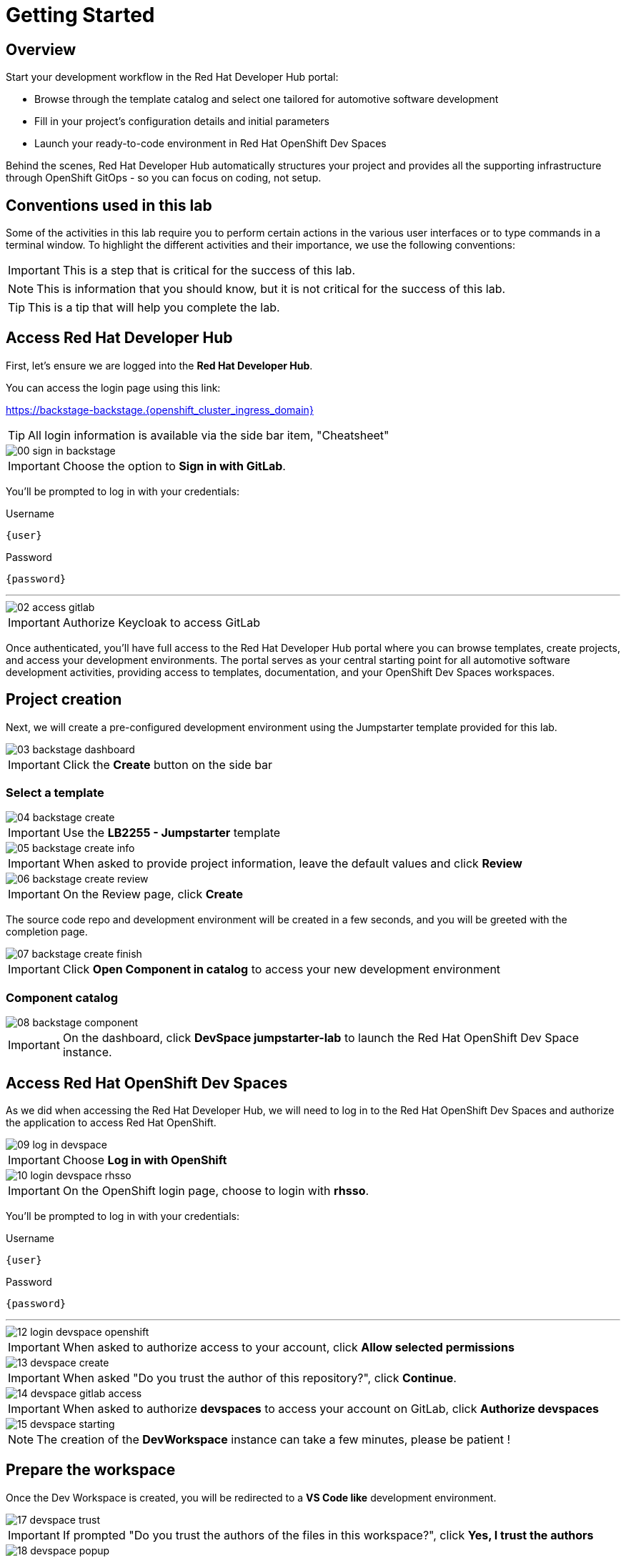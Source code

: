 = Getting Started

== Overview
Start your development workflow in the Red Hat Developer Hub portal:

- Browse through the template catalog and select one tailored for automotive software development
- Fill in your project's configuration details and initial parameters
- Launch your ready-to-code environment in Red Hat OpenShift Dev Spaces

Behind the scenes, Red Hat Developer Hub automatically structures your project and provides all the supporting infrastructure 
through OpenShift GitOps - so you can focus on coding, not setup.


== Conventions used in this lab

Some of the activities in this lab require you to perform certain actions in the various user interfaces or to type commands in a terminal window.
To highlight the different activities and their importance, we use the following conventions:

IMPORTANT: This is a step that is critical for the success of this lab.

NOTE: This is information that you should know, but it is not critical for the success of this lab.

TIP: This is a tip that will help you complete the lab.


[#devhub]
== Access Red Hat Developer Hub

First, let's ensure we are logged into the *Red Hat Developer Hub*.

You can access the login page using this link:

https://backstage-backstage.{openshift_cluster_ingress_domain}[window=_blank]

TIP: All login information is available via the side bar item, "Cheatsheet"

image::setup/00-sign-in-backstage.png[]

IMPORTANT: Choose the option to *Sign in with GitLab*.

You’ll be prompted to log in with your credentials:

.Username
[source,sh,role=copypaste,subs="+attributes"]
----
{user}
----

.Password
[source,sh,role=copypaste,subs="+attributes"]
----
{password}
----

'''

image::setup/02-access-gitlab.png[]

IMPORTANT: Authorize Keycloak to access GitLab

Once authenticated, you'll have full access to the Red Hat Developer Hub portal where you can browse templates, create projects, and access your development environments.
The portal serves as your central starting point for all automotive software development activities, providing access to templates, documentation, and your OpenShift Dev Spaces workspaces.


[#project]
== Project creation

Next, we will create a pre-configured development environment using the Jumpstarter template provided for this lab.

image::setup/03-backstage-dashboard.png[]

IMPORTANT: Click the *Create* button on the side bar

=== Select a template

image::setup/04-backstage-create.png[]

IMPORTANT: Use the *LB2255 - Jumpstarter* template

image::setup/05-backstage-create-info.png[]

IMPORTANT: When asked to provide project information, leave the default values and click *Review*

image::setup/06-backstage-create-review.png[]

IMPORTANT: On the Review page, click *Create*

The source code repo and development environment will be created in a few seconds, and you will be greeted with the completion page.

image::setup/07-backstage-create-finish.png[]

IMPORTANT: Click *Open Component in catalog* to access your new development environment

=== Component catalog

image::setup/08-backstage-component.png[]

IMPORTANT: On the dashboard, click *DevSpace jumpstarter-lab* to launch the Red Hat OpenShift Dev Space instance.


[#devspaces]
== Access Red Hat OpenShift Dev Spaces

As we did when accessing the Red Hat Developer Hub, we will need to log in to the Red Hat OpenShift Dev Spaces 
and authorize the application to access Red Hat OpenShift.

image::setup/09-log-in-devspace.png[]

IMPORTANT: Choose *Log in with OpenShift*

image::setup/10-login-devspace-rhsso.png[]

IMPORTANT: On the OpenShift login page, choose to login with *rhsso*.

You’ll be prompted to log in with your credentials:

.Username
[source,sh,role=copypaste,subs="+attributes"]
----
{user}
----

.Password
[source,sh,role=copypaste,subs="+attributes"]
----
{password}
----

'''

image::setup/12-login-devspace-openshift.png[]

IMPORTANT: When asked to authorize access to your account, click *Allow selected permissions*

image::setup/13-devspace-create.png[]

IMPORTANT: When asked "Do you trust the author of this repository?", click *Continue*.

image::setup/14-devspace-gitlab-access.png[]

IMPORTANT: When asked to authorize *devspaces* to access your account on GitLab, click *Authorize devspaces*

image::setup/15-devspace-starting.png[]

NOTE: The creation of the *DevWorkspace* instance can take a few minutes, please be patient !


[#workspace]
== Prepare the workspace

Once the Dev Workspace is created, you will be redirected to a *VS Code like* development environment.

image::setup/17-devspace-trust.png[]

IMPORTANT: If prompted "Do you trust the authors of the files in this workspace?", click *Yes, I trust the authors*

image::setup/18-devspace-popup.png[]

TIP: On the bottom right of the screen you may see some popup notifications, you can safely dismiss them.

Now you should see a familiar *VS Code* development environment in your browser. 
Take a moment to explore the created development environment, it should contain everything you need to complete this lab.


== Next

Now that we have our development environment set up, we can start developing our application.
